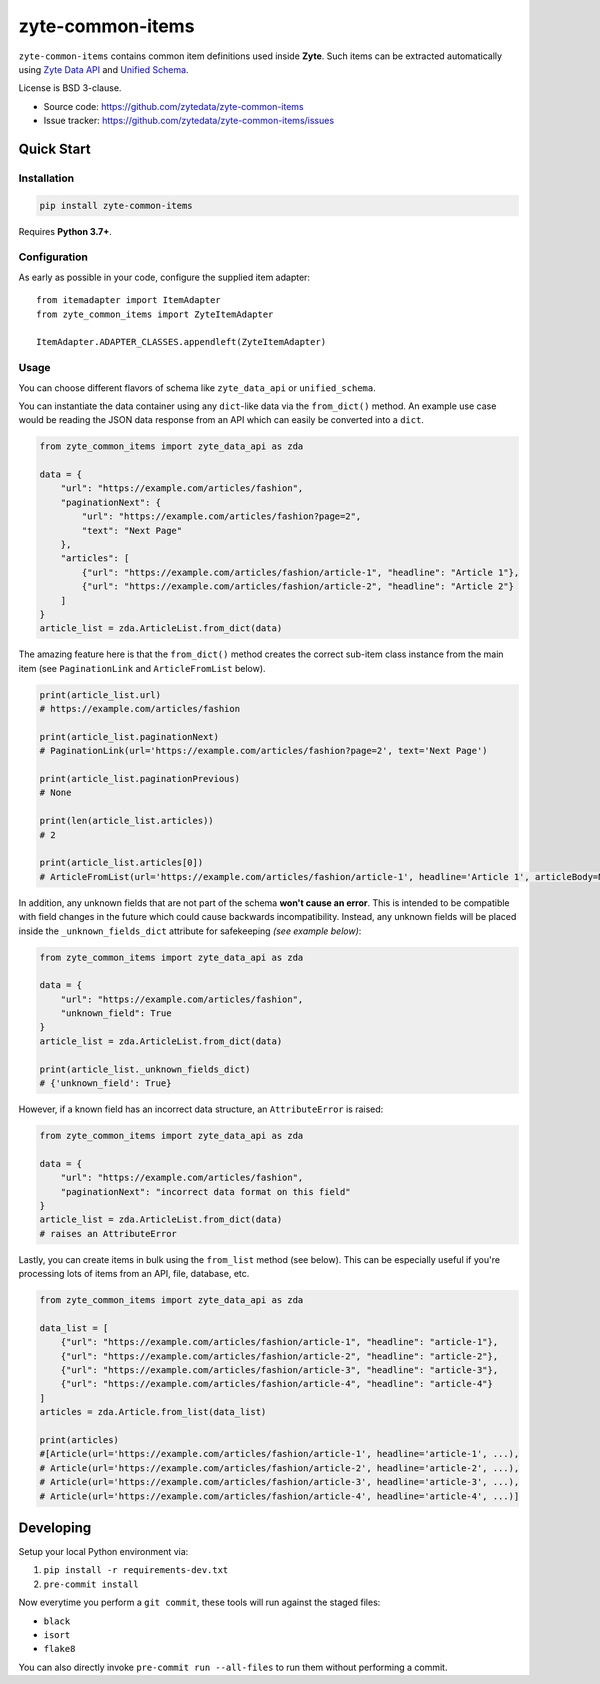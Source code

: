 =================
zyte-common-items
=================

.. image:: https://img.shields.io/pypi/v/zyte-common-items.svg
   :target: https://pypi.python.org/pypi/zyte-common-items
   :alt: PyPI Version

.. image:: https://img.shields.io/pypi/pyversions/zyte-common-items.svg
   :target: https://pypi.python.org/pypi/zyte-common-items
   :alt: Supported Python Versions

.. image:: https://github.com/zytedata/zyte-common-items/workflows/tox/badge.svg
   :target: https://github.com/zytedata/zyte-common-items/actions
   :alt: Build Status

.. image:: https://codecov.io/github/zytedata/zyte-common-items/coverage.svg?branch=master
   :target: https://codecov.io/gh/zytedata/zyte-common-items
   :alt: Coverage report

``zyte-common-items`` contains common item definitions used inside **Zyte**.
Such items can be extracted automatically using `Zyte Data API`_ and `Unified Schema`_.

License is BSD 3-clause.

* Source code: https://github.com/zytedata/zyte-common-items
* Issue tracker: https://github.com/zytedata/zyte-common-items/issues

.. _`Zyte Data API`: https://docs.zyte.com/zyte-api/get-started.html
.. _`Unified Schema`: https://docs.zyte.com/unified-schema.html


Quick Start
***********

Installation
============

.. code-block::

    pip install zyte-common-items

Requires **Python 3.7+**.


Configuration
=============

As early as possible in your code, configure the supplied item adapter::

    from itemadapter import ItemAdapter
    from zyte_common_items import ZyteItemAdapter

    ItemAdapter.ADAPTER_CLASSES.appendleft(ZyteItemAdapter)


Usage
=====

You can choose different flavors of schema like ``zyte_data_api`` or ``unified_schema``.

You can instantiate the data container using any ``dict``-like data via the ``from_dict()`` method. An example use case would be reading the JSON data response from an API which can easily be converted into a ``dict``.

.. code-block:: python

    from zyte_common_items import zyte_data_api as zda

    data = {
        "url": "https://example.com/articles/fashion",
        "paginationNext": {
            "url": "https://example.com/articles/fashion?page=2",
            "text": "Next Page"
        },
        "articles": [
            {"url": "https://example.com/articles/fashion/article-1", "headline": "Article 1"},
            {"url": "https://example.com/articles/fashion/article-2", "headline": "Article 2"}
        ]
    }
    article_list = zda.ArticleList.from_dict(data)    

The amazing feature here is that the ``from_dict()`` method creates the correct sub-item class instance from the main item (see ``PaginationLink`` and ``ArticleFromList`` below).

.. code-block:: python

    print(article_list.url)
    # https://example.com/articles/fashion    

    print(article_list.paginationNext)
    # PaginationLink(url='https://example.com/articles/fashion?page=2', text='Next Page')    

    print(article_list.paginationPrevious)
    # None    

    print(len(article_list.articles))
    # 2    

    print(article_list.articles[0])
    # ArticleFromList(url='https://example.com/articles/fashion/article-1', headline='Article 1', articleBody=None, datePublished=None, datePublishedRaw=None, authors=[], mainImage=None, images=[], probability=1.0, inLanguage=None)

In addition, any unknown fields that are not part of the schema **won't cause an error**. This is intended to be compatible with field changes in the future which could cause backwards incompatibility. Instead, any unknown fields will be placed inside the ``_unknown_fields_dict`` attribute for safekeeping `(see example below)`:

.. code-block:: python

    from zyte_common_items import zyte_data_api as zda

    data = {
        "url": "https://example.com/articles/fashion",
        "unknown_field": True
    }
    article_list = zda.ArticleList.from_dict(data)

    print(article_list._unknown_fields_dict)
    # {'unknown_field': True}

However, if a known field has an incorrect data structure, an ``AttributeError`` is raised:

.. code-block:: python

    from zyte_common_items import zyte_data_api as zda

    data = {
        "url": "https://example.com/articles/fashion",
        "paginationNext": "incorrect data format on this field"
    }
    article_list = zda.ArticleList.from_dict(data)
    # raises an AttributeError

Lastly, you can create items in bulk using the ``from_list`` method (see below). This can be especially useful if you're processing lots of items from an API, file, database, etc.

.. code-block:: python

    from zyte_common_items import zyte_data_api as zda

    data_list = [
        {"url": "https://example.com/articles/fashion/article-1", "headline": "article-1"},
        {"url": "https://example.com/articles/fashion/article-2", "headline": "article-2"},
        {"url": "https://example.com/articles/fashion/article-3", "headline": "article-3"},
        {"url": "https://example.com/articles/fashion/article-4", "headline": "article-4"}
    ]
    articles = zda.Article.from_list(data_list)

    print(articles)
    #[Article(url='https://example.com/articles/fashion/article-1', headline='article-1', ...),
    # Article(url='https://example.com/articles/fashion/article-2', headline='article-2', ...),
    # Article(url='https://example.com/articles/fashion/article-3', headline='article-3', ...),
    # Article(url='https://example.com/articles/fashion/article-4', headline='article-4', ...)]


Developing
**********

Setup your local Python environment via:

1. ``pip install -r requirements-dev.txt``
2. ``pre-commit install``

Now everytime you perform a ``git commit``, these tools will run against the staged files:

* ``black``
* ``isort``
* ``flake8``

You can also directly invoke ``pre-commit run --all-files`` to run them without performing a commit.
